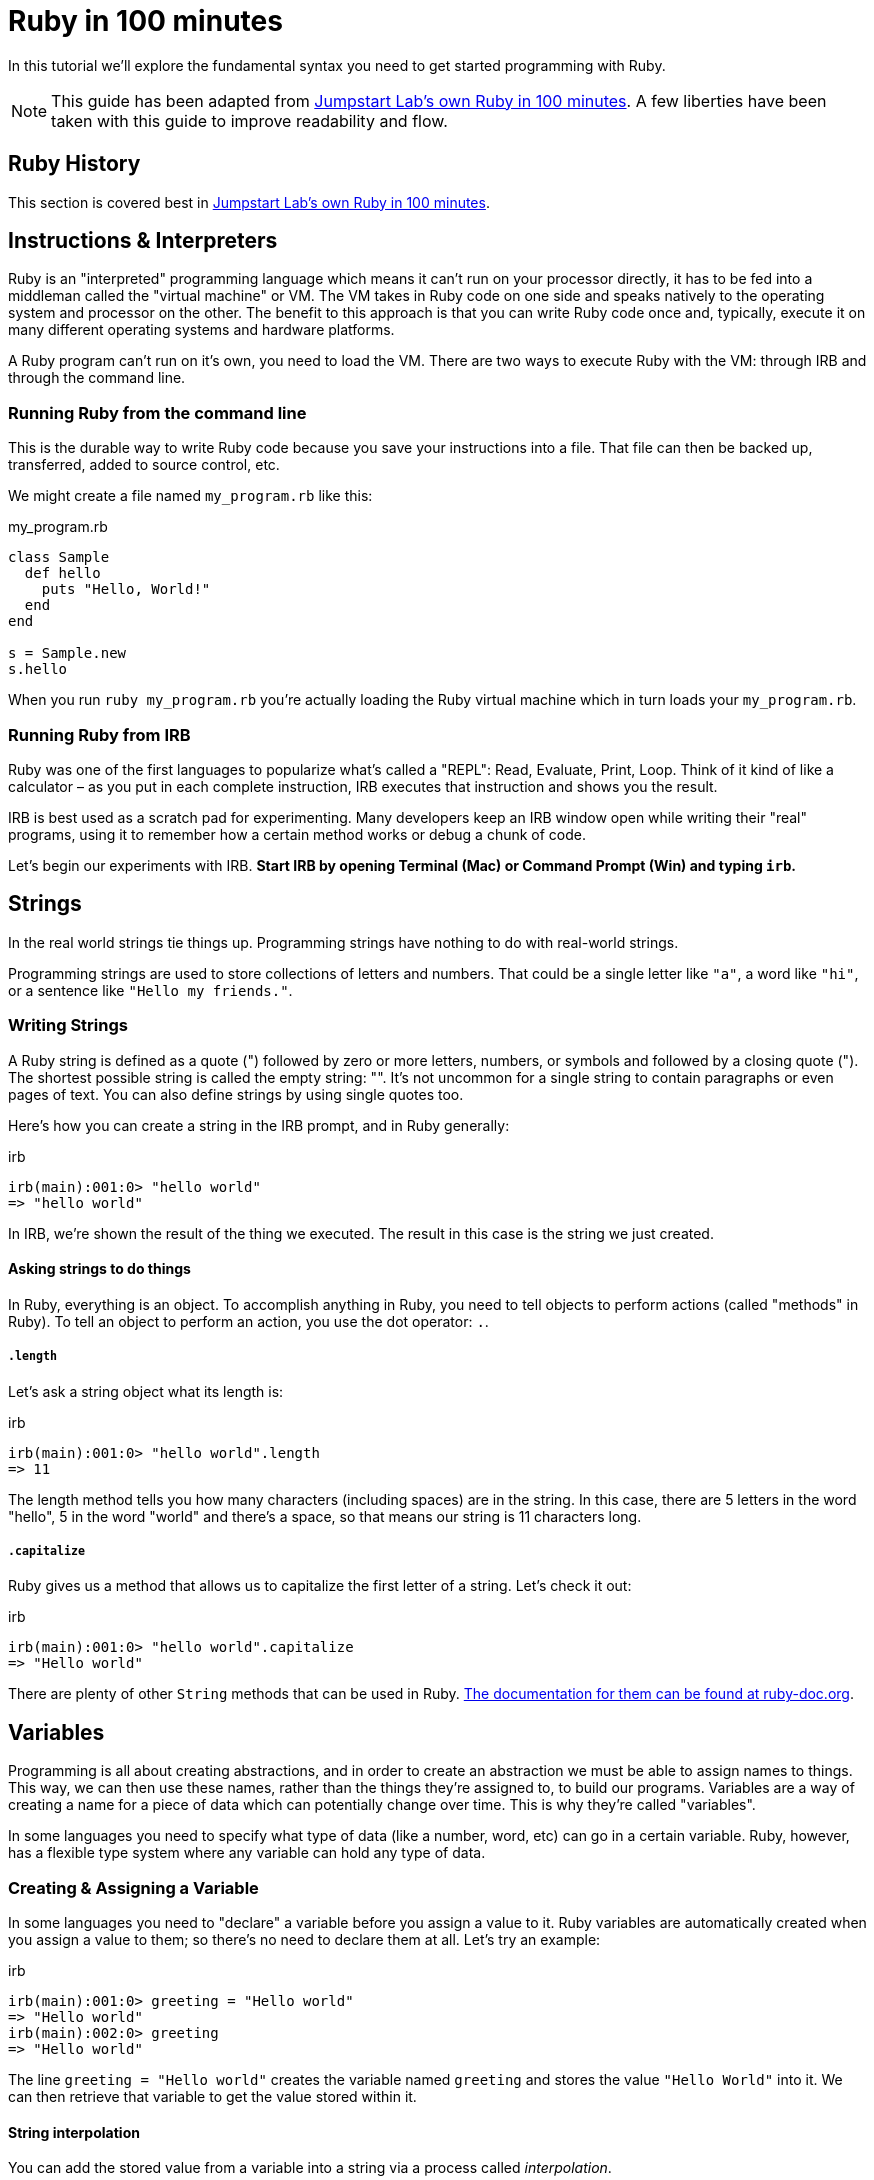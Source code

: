 :source-highlighter: pygments

= Ruby in 100 minutes

In this tutorial we’ll explore the fundamental syntax you need to get started programming with Ruby.

NOTE: This guide has been adapted from http://tutorials.jumpstartlab.com/projects/ruby_in_100_minutes.html[Jumpstart Lab's own Ruby in 100 minutes]. A few liberties have been taken with this guide to improve readability and flow.

== Ruby History

This section is covered best in http://tutorials.jumpstartlab.com/projects/ruby_in_100_minutes.html[Jumpstart Lab's own Ruby in 100 minutes]. 

== Instructions & Interpreters

Ruby is an "interpreted" programming language which means it can’t run on your processor directly, it has to be fed into a middleman called the "virtual machine" or VM. The VM takes in Ruby code on one side and speaks natively to the operating system and processor on the other. The benefit to this approach is that you can write Ruby code once and, typically, execute it on many different operating systems and hardware platforms.

A Ruby program can’t run on it’s own, you need to load the VM. There are two ways to execute Ruby with the VM: through IRB and through the command line.

=== Running Ruby from the command line

This is the durable way to write Ruby code because you save your instructions into a file. That file can then be backed up, transferred, added to source control, etc.

We might create a file named `my_program.rb` like this:

[source,ruby]
.my_program.rb
----
class Sample
  def hello
    puts "Hello, World!"
  end
end

s = Sample.new
s.hello
----

When you run `ruby my_program.rb` you’re actually loading the Ruby virtual machine which in turn loads your `my_program.rb`.

=== Running Ruby from IRB

Ruby was one of the first languages to popularize what’s called a "REPL": Read, Evaluate, Print, Loop. Think of it kind of like a calculator – as you put in each complete instruction, IRB executes that instruction and shows you the result.

IRB is best used as a scratch pad for experimenting. Many developers keep an IRB window open while writing their "real" programs, using it to remember how a certain method works or debug a chunk of code.

Let’s begin our experiments with IRB. **Start IRB by opening Terminal (Mac) or Command Prompt (Win) and typing `irb`.**

== Strings

In the real world strings tie things up. Programming strings have nothing to do with real-world strings.

Programming strings are used to store collections of letters and numbers. That could be a single letter like `"a"`, a word like `"hi"`, or a sentence like `"Hello my friends."`.

=== Writing Strings

A Ruby string is defined as a quote (") followed by zero or more letters, numbers, or symbols and followed by a closing quote ("). The shortest possible string is called the empty string: "". It’s not uncommon for a single string to contain paragraphs or even pages of text. You can also define strings by using single quotes too.

Here's how you can create a string in the IRB prompt, and in Ruby generally:

.irb
----
irb(main):001:0> "hello world"
=> "hello world"
----

In IRB, we're shown the result of the thing we executed. The result in this case is the string we just created.

==== Asking strings to do things

In Ruby, everything is an object. To accomplish anything in Ruby, you need to tell objects to perform actions (called "methods" in Ruby). To tell an object to perform an action, you use the dot operator: `.`. 

===== `.length`

Let's ask a string object what its length is:

.irb
----
irb(main):001:0> "hello world".length
=> 11
----

The length method tells you how many characters (including spaces) are in the string. In this case, there are 5 letters in the word "hello", 5 in the word "world" and there's a space, so that means our string is 11 characters long.

===== `.capitalize`

Ruby gives us a method that allows us to capitalize the first letter of a string. Let's check it out:

.irb
----
irb(main):001:0> "hello world".capitalize
=> "Hello world"
----

There are plenty of other `String` methods that can be used in Ruby. http://ruby-doc.org/core-2.3.0/String.html[The documentation for them can be found at ruby-doc.org].

== Variables

Programming is all about creating abstractions, and in order to create an abstraction we must be able to assign names to things. This way, we can then use these names, rather than the things they're assigned to, to build our programs. Variables are a way of creating a name for a piece of data which can potentially change over time. This is why they're called "variables".

In some languages you need to specify what type of data (like a number, word, etc) can go in a certain variable. Ruby, however, has a flexible type system where any variable can hold any type of data.

=== Creating & Assigning a Variable

In some languages you need to "declare" a variable before you assign a value to it. Ruby variables are automatically created when you assign a value to them; so there's no need to declare them at all. Let’s try an example:

.irb
----
irb(main):001:0> greeting = "Hello world"
=> "Hello world"
irb(main):002:0> greeting
=> "Hello world"
----

The line `greeting = "Hello world"` creates the variable named `greeting` and stores the value `"Hello World"` into it. We can then retrieve that variable to get the value stored within it.

==== String interpolation

You can add the stored value from a variable into a string via a process called _interpolation_. 

To see this in action, let's first assign another variable:

.irb
----
irb(main):001:0> name = "Ruby"
=> "Ruby"
----

Then we can interpolate this variable into a string with this:

.irb
----
irb(main):002:0> greeting = "Hello #{name}"
=> "Hello Ruby"
----

==== Right side first

In English we read left-to-right, so it’s natural to read code left to right. But when evaluating an assignment using the single equals (=), Ruby actually evaluates the right side first. Take the following example:

.irb
----
irb(main):001:0> sum = 10 + 5
=> 15
irb(main):002:0> sum
=> 15
----

The `10 + 5` is evaluated first, and the result of that evaluation is given the name `sum`.

==== Naming variables

Most Ruby variables (local variables) have a few requirements imposed by the VM. They:

* always start with a lowercase letter (underscore is permitted, though uncommon)
* have no spaces
* do not contain most special characters like $, @, and &

In addition to those VM requirements, Rubyists have a few common style preferences for variable names:

* use snake case where each word in the name is lowercase and connected by underscores (`_`)
* are named after the meaning of their contents, not the type of their contents
* aren’t abbreviated

**Good variable names are be `count`, `students_in_class`, or `first_lesson`.**

A few examples of bad Ruby variable names include:

* `studentsInClass` – uses camel-case rather than snake-case, should be `students_in_class`
* `1st_lesson` – variables can’t start with a number, should just be `first_lesson`
* `students_array` – includes the type of the data in the name, should just be `students`
* `sts` – abbreviates rather than just using students

==== Exercises

Use IRB to store values with each of the following variable names. Which names are good, which are actually invalid Ruby, and which are valid but go against Ruby style?

* time_machine
* student_count_integer
* homeworkAssignment
* 3_sections
* top_ppl



